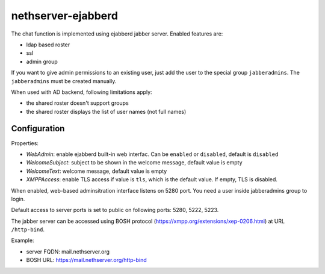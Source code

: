 ===================
nethserver-ejabberd
===================

The chat function is implemented using ejabberd jabber server. Enabled features are:

* ldap based roster
* ssl
* admin group

If you want to give admin permissions to an existing user, just add the user to the special group ``jabberadmins``.
The ``jabberadmins`` must be created manually.

When used with AD backend, following limitations apply:

* the shared roster doesn't support groups
* the shared roster displays the list of user names (not full names)

Configuration
=============

Properties:

* *WebAdmin*: enable ejabberd built-in web interfac. Can be ``enabled`` or ``disabled``, default is ``disabled``
* *WelcomeSubject*: subject to be shown in the welcome message, default value is empty
* *WelcomeText*: welcome message, default value is empty
* *XMPPAccess*: enable TLS access if value is ``tls``, which is the default value. If empty, TLS is disabled.

When enabled, web-based adminsitration interface listens on 5280 port.
You need a user inside jabberadmins group to login.

Default access to server ports is set to public on following ports: 5280, 5222, 5223.


The jabber server can be accessed using BOSH protocol (https://xmpp.org/extensions/xep-0206.html) at URL ``/http-bind``.

Example:

* server FQDN: mail.nethserver.org
* BOSH URL: https://mail.nethserver.org/http-bind
